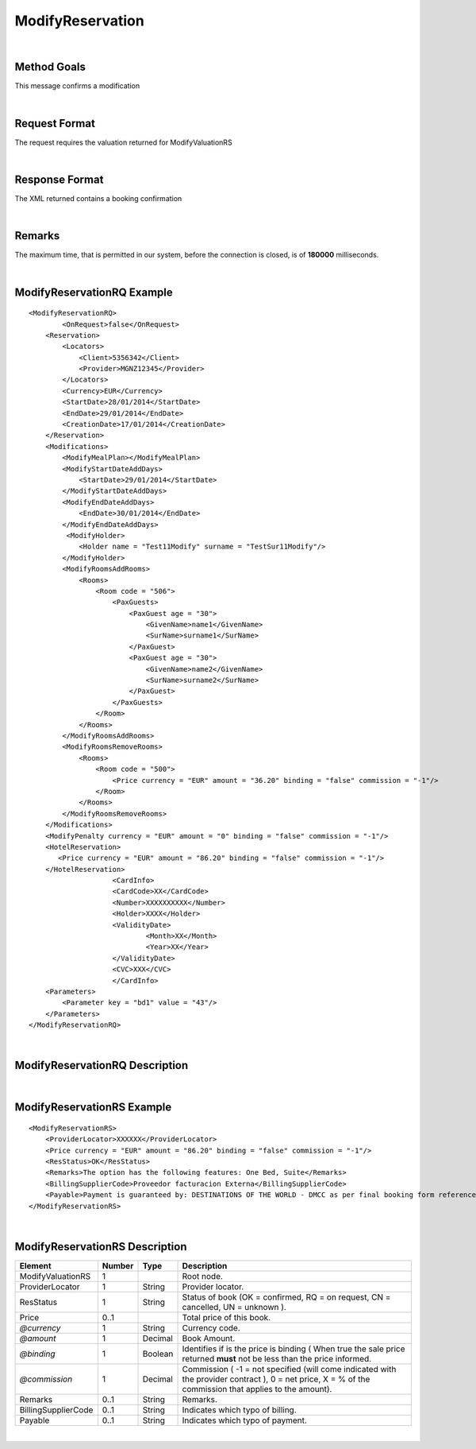 .. highlight:: xml

ModifyReservation
=================

|

Method Goals
------------

This message confirms a modification

|

Request Format
--------------

The request requires the valuation returned for ModifyValuationRS

|

Response Format
---------------

The XML returned contains a booking confirmation 

|

Remarks
-------

The maximum time, that is permitted in our system, before the connection is closed,  is of **180000** milliseconds.

|

ModifyReservationRQ Example
---------------------------

::

    <ModifyReservationRQ>
	    <OnRequest>false</OnRequest>
        <Reservation>
            <Locators>
                <Client>5356342</Client>
                <Provider>MGNZ12345</Provider>
            </Locators>
            <Currency>EUR</Currency>
            <StartDate>28/01/2014</StartDate>
            <EndDate>29/01/2014</EndDate>
            <CreationDate>17/01/2014</CreationDate>
        </Reservation>
        <Modifications>
            <ModifyMealPlan></ModifyMealPlan>
            <ModifyStartDateAddDays>
                <StartDate>29/01/2014</StartDate>
            </ModifyStartDateAddDays>
            <ModifyEndDateAddDays>
                <EndDate>30/01/2014</EndDate>
            </ModifyEndDateAddDays>
             <ModifyHolder>
                <Holder name = "Test11Modify" surname = "TestSur11Modify"/>
            </ModifyHolder>
            <ModifyRoomsAddRooms>
                <Rooms>
                    <Room code = "506">
                        <PaxGuests>
                            <PaxGuest age = "30">
                                <GivenName>name1</GivenName>
                                <SurName>surname1</SurName>
                            </PaxGuest>
                            <PaxGuest age = "30">
                                <GivenName>name2</GivenName>
                                <SurName>surname2</SurName>
                            </PaxGuest>
                        </PaxGuests>
                    </Room>
                </Rooms>
            </ModifyRoomsAddRooms>
            <ModifyRoomsRemoveRooms>
                <Rooms>
                    <Room code = "500">
                        <Price currency = "EUR" amount = "36.20" binding = "false" commission = "-1"/>
                    </Room>
                </Rooms>
            </ModifyRoomsRemoveRooms>
        </Modifications>
        <ModifyPenalty currency = "EUR" amount = "0" binding = "false" commission = "-1"/>
        <HotelReservation>
           <Price currency = "EUR" amount = "86.20" binding = "false" commission = "-1"/>
        </HotelReservation>
			<CardInfo>
			<CardCode>XX</CardCode>
			<Number>XXXXXXXXXX</Number>
			<Holder>XXXX</Holder>
			<ValidityDate>
				<Month>XX</Month>
				<Year>XX</Year>
			</ValidityDate>
			<CVC>XXX</CVC>
			</CardInfo>
        <Parameters>
            <Parameter key = "bd1" value = "43"/>
        </Parameters>
    </ModifyReservationRQ>

|

ModifyReservationRQ Description
-------------------------------

+-----------------------------------------------------------------------------+----------+-----------+----------------------------------------------------------------------------------------------------------------------------------------------------------+
| Element                                                                     | Number   | Type      | Description                                                                                                                                              |
+=============================================================================+==========+===========+==========================================================================================================================================================+
| ModifyReservationRQ                                                         | 1        |           | Root node.                                                                                                                                               |
+-----------------------------------------------------------------------------+----------+-----------+----------------------------------------------------------------------------------------------------------------------------------------------------------+
| OnRequest                                                                   | 1        | Boolean   | Indicates if you want to receive the on request options in AvailRS, as                                                                                   |
|                                                                             |          |           | long as the provider returns it in this call (see StaticConfiguration). 																					|
+-----------------------------------------------------------------------------+----------+-----------+----------------------------------------------------------------------------------------------------------------------------------------------------------+
| Reservation                                                                 | 1        |           | Reservaton data.                                                                                                                                         |
+-----------------------------------------------------------------------------+----------+-----------+----------------------------------------------------------------------------------------------------------------------------------------------------------+
| Reservation/Locators                                                        | 1        |           | Information of the locators (it is mandatory indicate one of two, or client or provider).                                                                |
+-----------------------------------------------------------------------------+----------+-----------+----------------------------------------------------------------------------------------------------------------------------------------------------------+
| Reservation/Locators/Client                                                 | 0..1     | String    | Client locator.                                                                                                                                          |
+-----------------------------------------------------------------------------+----------+-----------+----------------------------------------------------------------------------------------------------------------------------------------------------------+
| Reservation/Locators/Provider                                               | 0..1     | String    | Provider locator.                                                                                                                                        |
+-----------------------------------------------------------------------------+----------+-----------+----------------------------------------------------------------------------------------------------------------------------------------------------------+
| Reservation/Currency                                                        | 1        | String    | Currency code.                                                                                                                                           |
+-----------------------------------------------------------------------------+----------+-----------+----------------------------------------------------------------------------------------------------------------------------------------------------------+
| Reservation/StartDate                                                       | 1        | String    | Start date of booking.                                                                                                                                   |
+-----------------------------------------------------------------------------+----------+-----------+----------------------------------------------------------------------------------------------------------------------------------------------------------+
| Reservation/EndDate                                                         | 1        | String    | End date of booking.                                                                                                                                     |
+-----------------------------------------------------------------------------+----------+-----------+----------------------------------------------------------------------------------------------------------------------------------------------------------+
| Reservation/CreationDate                                                    | 1        | String    | Creation date of booking.                                                                                                                                |
+-----------------------------------------------------------------------------+----------+-----------+----------------------------------------------------------------------------------------------------------------------------------------------------------+
| Modifications                                                               | 1        |           | Modifications.                                                                                                                                           |
+-----------------------------------------------------------------------------+----------+-----------+----------------------------------------------------------------------------------------------------------------------------------------------------------+
| Modifications/ModifyStartDateAddDays                                        | 0..1     |           | Add days of check-in.                                                                                                                                    |
+-----------------------------------------------------------------------------+----------+-----------+----------------------------------------------------------------------------------------------------------------------------------------------------------+
| Modifications/ModifyStartDateAddDays/StartDate                              | 1        | String    | New check-in.                                                                                                                                            |
+-----------------------------------------------------------------------------+----------+-----------+----------------------------------------------------------------------------------------------------------------------------------------------------------+
| Modifications/ModifyStartDateSubtractDays                                   | 0..1     |           | Substract days of check-in.                                                                                                                              |
+-----------------------------------------------------------------------------+----------+-----------+----------------------------------------------------------------------------------------------------------------------------------------------------------+
| Modifications/ModifyStartDateSubtractDays/StartDate                         | 1        | String    | New chekc-in.                                                                                                                                            |
+-----------------------------------------------------------------------------+----------+-----------+----------------------------------------------------------------------------------------------------------------------------------------------------------+
| Modifications/ModifyEndDateAddDays                                          | 0..1     |           | Add days of check-out.                                                                                                                                   |
+-----------------------------------------------------------------------------+----------+-----------+----------------------------------------------------------------------------------------------------------------------------------------------------------+
| Modifications/ModifyEndDateAddDays/EndDate                                  | 1        | String    | New check-out.                                                                                                                                           |
+-----------------------------------------------------------------------------+----------+-----------+----------------------------------------------------------------------------------------------------------------------------------------------------------+
| Modifications/ModifyEndtDateSubtractDays                                    | 0..1     |           | Substract days of check-out.                                                                                                                             |
+-----------------------------------------------------------------------------+----------+-----------+----------------------------------------------------------------------------------------------------------------------------------------------------------+
| Modifications/ModifyEndtDateSubtractDays/EndDate                            | 1        | String    | New check-out.                                                                                                                                           |
+-----------------------------------------------------------------------------+----------+-----------+----------------------------------------------------------------------------------------------------------------------------------------------------------+
| Modifications/ModifyHolder                                                  | 0..1     |           | Modify holder.                                                                                                                                           |
+-----------------------------------------------------------------------------+----------+-----------+----------------------------------------------------------------------------------------------------------------------------------------------------------+
| Modifications/ModifyHolder/Holder                                           | 1        |           | New holder.                                                                                                                                              |
+-----------------------------------------------------------------------------+----------+-----------+----------------------------------------------------------------------------------------------------------------------------------------------------------+
| *@name*                                                                     | 1        | String    | Holder name .                                                                                                                                            |
+-----------------------------------------------------------------------------+----------+-----------+----------------------------------------------------------------------------------------------------------------------------------------------------------+
| *@surname*                                                                  | 1        | String    | Holder surname .                                                                                                                                         |
+-----------------------------------------------------------------------------+----------+-----------+----------------------------------------------------------------------------------------------------------------------------------------------------------+
| Modifications/ModifyRoomsAddRooms                                           | 0..1     |           | Add Rooms structure .                                                                                                                                    |
+-----------------------------------------------------------------------------+----------+-----------+----------------------------------------------------------------------------------------------------------------------------------------------------------+
| Modifications/ModifyRoomsAddRooms/Rooms                                     | 1        |           | Rooms Add.                                                                                                                                               |
+-----------------------------------------------------------------------------+----------+-----------+----------------------------------------------------------------------------------------------------------------------------------------------------------+
| Modifications/ModifyRoomsAddRooms/Rooms/Room                                | 1..n     |           | Room Add.                                                                                                                                                |
+-----------------------------------------------------------------------------+----------+-----------+----------------------------------------------------------------------------------------------------------------------------------------------------------+
| *@code*                                                                     | 1        | String    | Room code.                                                                                                                                               |
+-----------------------------------------------------------------------------+----------+-----------+----------------------------------------------------------------------------------------------------------------------------------------------------------+
| Modifications/ModifyRoomsAddRooms/Rooms/Room/PaxGuests                      | 1        |           | List of passenger.                                                                                                                                       |
+-----------------------------------------------------------------------------+----------+-----------+----------------------------------------------------------------------------------------------------------------------------------------------------------+
| Modifications/ModifyRoomsAddRooms/Rooms/Room/PaxGuests/PaxGuest             | 1..n     |           | Detail of each passenger.                                                                                                                                |
+-----------------------------------------------------------------------------+----------+-----------+----------------------------------------------------------------------------------------------------------------------------------------------------------+
| *@age*                                                                      | 1        | String    | Age pax.                                                                                                                                                 |
+-----------------------------------------------------------------------------+----------+-----------+----------------------------------------------------------------------------------------------------------------------------------------------------------+
| Modifications/ModifyRoomsAddRooms/Rooms/Room/PaxGuests/PaxGuest/GivenName   | 1        | String    | Given Name.                                                                                                                                              |
+-----------------------------------------------------------------------------+----------+-----------+----------------------------------------------------------------------------------------------------------------------------------------------------------+
| Modifications/ModifyRoomsAddRooms/Rooms/Room/PaxGuests/PaxGuest/SurName     | 1        | String    | Surname.                                                                                                                                                 |
+-----------------------------------------------------------------------------+----------+-----------+----------------------------------------------------------------------------------------------------------------------------------------------------------+
| Modifications/ModifyRoomsRemoveRooms                                        | 0..1     |           | Remove Rooms structure.                                                                                                                                  |
+-----------------------------------------------------------------------------+----------+-----------+----------------------------------------------------------------------------------------------------------------------------------------------------------+
| Modifications/ModifyRoomsRemoveRooms/Rooms                                  | 1        |           | Rooms Remove.                                                                                                                                            |
+-----------------------------------------------------------------------------+----------+-----------+----------------------------------------------------------------------------------------------------------------------------------------------------------+
| Modifications/ModifyRoomsRemoveRooms/Rooms/Room                             | 1..n     |           | Room Remove.                                                                                                                                             |
+-----------------------------------------------------------------------------+----------+-----------+----------------------------------------------------------------------------------------------------------------------------------------------------------+
| *@code*                                                                     | 1        | String    | Room code.                                                                                                                                               |
+-----------------------------------------------------------------------------+----------+-----------+----------------------------------------------------------------------------------------------------------------------------------------------------------+
| Modifications/ModifyRoomsRemoveRooms/Rooms/Room/Price                       | 1        |           | Price Room                                                                                                                                               |
+-----------------------------------------------------------------------------+----------+-----------+----------------------------------------------------------------------------------------------------------------------------------------------------------+
| *@currency*                                                                 | 1        | String    | Currency code.                                                                                                                                           |
+-----------------------------------------------------------------------------+----------+-----------+----------------------------------------------------------------------------------------------------------------------------------------------------------+
| *@amount*                                                                   | 1        | Decimal   | Room Amount.                                                                                                                                             |
+-----------------------------------------------------------------------------+----------+-----------+----------------------------------------------------------------------------------------------------------------------------------------------------------+
| *@binding*                                                                  | 1        | Boolean   | Identifies if is the price is binding ( When true the sale price returned **must** not be less than the price informed.                                  |
+-----------------------------------------------------------------------------+----------+-----------+----------------------------------------------------------------------------------------------------------------------------------------------------------+
| *@commission*                                                               | 1        | Decimal   | Commission ( -1 = not specified (will come indicated with the provider contract ), 0 = net price, X = % of the commission that applies to the amount).   |
+-----------------------------------------------------------------------------+----------+-----------+----------------------------------------------------------------------------------------------------------------------------------------------------------+
| ModifyPenalty                                                               | 1        |           | Price of penalty modification. (element returned in ModifyValuationRS)                                                                                   |
+-----------------------------------------------------------------------------+----------+-----------+----------------------------------------------------------------------------------------------------------------------------------------------------------+
| *@currency*                                                                 | 1        | String    | Currency code.                                                                                                                                           |
+-----------------------------------------------------------------------------+----------+-----------+----------------------------------------------------------------------------------------------------------------------------------------------------------+
| *@amount*                                                                   | 1        | Decimal   | Penalty Amount.                                                                                                                                          |
+-----------------------------------------------------------------------------+----------+-----------+----------------------------------------------------------------------------------------------------------------------------------------------------------+
| *@binding*                                                                  | 1        | Boolean   | Identifies if is the price is binding ( When true the sale price returned **must** not be less than the price informed.                                  |
+-----------------------------------------------------------------------------+----------+-----------+----------------------------------------------------------------------------------------------------------------------------------------------------------+
| *@commission*                                                               | 1        | Decimal   | Commission ( -1 = not specified (will come indicated with the provider contract ), 0 = net price, X = % of the commission that applies to the amount).   |
+-----------------------------------------------------------------------------+----------+-----------+----------------------------------------------------------------------------------------------------------------------------------------------------------+
| HotelReservation                                                            | 1        |           | HotelReservation. (element returned in ModifyValuationRS)                                                                                                |
+-----------------------------------------------------------------------------+----------+-----------+----------------------------------------------------------------------------------------------------------------------------------------------------------+
| HotelReservation/Price                                                      | 1        |           | New total reservation price.                                                                                                                             |
+-----------------------------------------------------------------------------+----------+-----------+----------------------------------------------------------------------------------------------------------------------------------------------------------+
| *@currency*                                                                 | 1        | String    | Currency code.                                                                                                                                           |
+-----------------------------------------------------------------------------+----------+-----------+----------------------------------------------------------------------------------------------------------------------------------------------------------+
| *@amount*                                                                   | 1        | Decimal   | Reservation Amount.                                                                                                                                      |
+-----------------------------------------------------------------------------+----------+-----------+----------------------------------------------------------------------------------------------------------------------------------------------------------+
| *@binding*                                                                  | 1        | Boolean   | Identifies if is the price is binding ( When true the sale price returned **must** not be less than the price informed.                                  |
+-----------------------------------------------------------------------------+----------+-----------+----------------------------------------------------------------------------------------------------------------------------------------------------------+
| *@commission*                                                               | 1        | Decimal   | Commission ( -1 = not specified (will come indicated with the provider contract ), 0 = net price, X = % of the commission that applies to the amount).   |
+-----------------------------------------------------------------------------+----------+-----------+----------------------------------------------------------------------------------------------------------------------------------------------------------+
| PaymentType                                                                 | 0..1     |           | Information of the credit card.                                                                                                                          |
+-----------------------------------------------------------------------------+----------+-----------+----------------------------------------------------------------------------------------------------------------------------------------------------------+
| PaymentType/CardInfo                                                        | 1        |           | Information of the credit card.                                                                                                                          |
+-----------------------------------------------------------------------------+----------+-----------+----------------------------------------------------------------------------------------------------------------------------------------------------------+
| PaymentType/CardCode                                                        | 1        |           | Indicates the card type.                                                                                                                                 |
+-----------------------------------------------------------------------------+----------+-----------+----------------------------------------------------------------------------------------------------------------------------------------------------------+
| PaymentType/Number                                                          | 1        | Decimal   | Number of the credit card.                                                                                                                               |
+-----------------------------------------------------------------------------+----------+-----------+----------------------------------------------------------------------------------------------------------------------------------------------------------+
| PaymentType/Holder                                                          | 1        | String    | Holder of the credit card.                                                                                                                               |
+-----------------------------------------------------------------------------+----------+-----------+----------------------------------------------------------------------------------------------------------------------------------------------------------+
| PaymentType/ValidityDate                                                    | 1        |           | Validity date.                                                                                                                                           |
+-----------------------------------------------------------------------------+----------+-----------+----------------------------------------------------------------------------------------------------------------------------------------------------------+
| PaymentType/ValidityDate/Month                                              | 1        | Decimal   | Month of the validity date.                                                                                                                              |
+-----------------------------------------------------------------------------+----------+-----------+----------------------------------------------------------------------------------------------------------------------------------------------------------+
| PaymentType/ValidityDate/Year                                               | 1        | Decimal   | Year of the validity date.                                                                                                                               |
+-----------------------------------------------------------------------------+----------+-----------+----------------------------------------------------------------------------------------------------------------------------------------------------------+
| PaymentType/CVC                                                             | 1        | Decimal   | CVC of the credit card.                                                                                                                                  |
+-----------------------------------------------------------------------------+----------+-----------+----------------------------------------------------------------------------------------------------------------------------------------------------------+
| Parameters                                                                  | 0..1     |           | Parameters for additional information. (element returned in ModifyValuationRS)                                                                           |
+-----------------------------------------------------------------------------+----------+-----------+----------------------------------------------------------------------------------------------------------------------------------------------------------+
| Parameters/Parameter                                                        | 1..n     |           | List of parameter.                                                                                                                                       |
+-----------------------------------------------------------------------------+----------+-----------+----------------------------------------------------------------------------------------------------------------------------------------------------------+
| *@key*                                                                      | 1        | String    | Contains the keyword/Id to identify a parameter.                                                                                                         |
+-----------------------------------------------------------------------------+----------+-----------+----------------------------------------------------------------------------------------------------------------------------------------------------------+
| *@value*                                                                    | 1        | String    | Contains the value of the parameter.                                                                                                                     |
+-----------------------------------------------------------------------------+----------+-----------+----------------------------------------------------------------------------------------------------------------------------------------------------------+

|

ModifyReservationRS Example
---------------------------

::

    <ModifyReservationRS>
        <ProviderLocator>XXXXXX</ProviderLocator>
        <Price currency = "EUR" amount = "86.20" binding = "false" commission = "-1"/>
        <ResStatus>OK</ResStatus>
        <Remarks>The option has the following features: One Bed, Suite</Remarks>
        <BillingSupplierCode>Proveedor facturacion Externa</BillingSupplierCode>
        <Payable>Payment is guaranteed by: DESTINATIONS OF THE WORLD - DMCC as per final booking form reference  HTL-AE2-80989482</Payable>
    </ModifyReservationRS>

|

ModifyReservationRS Description
-------------------------------

+---------------------+----------+-----------+----------------------------------------------------------------------------------------------------------------------------------------------------------+
| Element             | Number   | Type      | Description                                                                                                                                              |
+=====================+==========+===========+==========================================================================================================================================================+
| ModifyValuationRS   | 1        |           | Root node.                                                                                                                                               |
+---------------------+----------+-----------+----------------------------------------------------------------------------------------------------------------------------------------------------------+
| ProviderLocator     | 1        | String    | Provider locator.                                                                                                                                        |
+---------------------+----------+-----------+----------------------------------------------------------------------------------------------------------------------------------------------------------+
| ResStatus           | 1        | String    | Status of book (OK = confirmed, RQ = on request, CN = cancelled, UN = unknown ).                                                                         |
+---------------------+----------+-----------+----------------------------------------------------------------------------------------------------------------------------------------------------------+
| Price               | 0..1     |           | Total price of this book.                                                                                                                                |
+---------------------+----------+-----------+----------------------------------------------------------------------------------------------------------------------------------------------------------+
| *@currency*         | 1        | String    | Currency code.                                                                                                                                           |
+---------------------+----------+-----------+----------------------------------------------------------------------------------------------------------------------------------------------------------+
| *@amount*           | 1        | Decimal   | Book Amount.                                                                                                                                             |
+---------------------+----------+-----------+----------------------------------------------------------------------------------------------------------------------------------------------------------+
| *@binding*          | 1        | Boolean   | Identifies if is the price is binding ( When true the sale price returned **must** not be less than the price informed.                                  |
+---------------------+----------+-----------+----------------------------------------------------------------------------------------------------------------------------------------------------------+
| *@commission*       | 1        | Decimal   | Commission ( -1 = not specified (will come indicated with the provider contract ), 0 = net price, X = % of the commission that applies to the amount).   |
+---------------------+----------+-----------+----------------------------------------------------------------------------------------------------------------------------------------------------------+
| Remarks             | 0..1     | String    | Remarks.                                                                                                                                                 |
+---------------------+----------+-----------+----------------------------------------------------------------------------------------------------------------------------------------------------------+
| BillingSupplierCode | 0..1     | String    | Indicates which typo of billing.                                                                                                                         |
+---------------------+----------+-----------+----------------------------------------------------------------------------------------------------------------------------------------------------------+
| Payable             | 0..1     | String    | Indicates which typo of payment.                                                                                                                         |
+---------------------+----------+-----------+----------------------------------------------------------------------------------------------------------------------------------------------------------+

|
